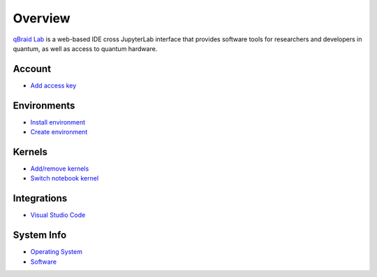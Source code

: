 Overview
=========

.. raw:: html
   
   <h1 style="text-align: center">
      <img src="../_static/logo.png" alt="qbraid logo" style="width:50px;height:50px;">
      <span> qBraid</span>
      <span style="color:#808080"> | Lab</span>
   </h1>
   <p style="text-align:center;font-style:italic;color:#808080">
      A web-based IDE optimized for quantum computing.
   </p>


`qBraid Lab <https://lab.qbraid.com>`_ is a web-based IDE cross JupyterLab interface that provides
software tools for researchers and developers in quantum, as well as access to quantum hardware.

Account
--------

- `Add access key <account.html#add-access-key>`_


Environments
-------------

- `Install environment <environments.html#install-environment>`_
- `Create environment <environments.html#create-environment>`_


Kernels
--------

- `Add/remove kernels <kernels.html#add-remove-kernels>`_
- `Switch notebook kernel <kernels.html#switch-notebook-kernel>`_


Integrations
-------------

- `Visual Studio Code <integrations.html#visual-studio-code>`_


System Info
------------

- `Operating System <system.html#operating-system>`_
- `Software <system.html#gnu-packages>`_


.. seealso::
   
   - `Project Jupyter <https://docs.jupyter.org/en/latest/#jupyter-project-documentation>`_
   - `JupyterLab <https://jupyterlab.readthedocs.io/en/stable/>`_
   - `Jupyter Notebook <https://jupyter-notebook.readthedocs.io/en/latest/notebook.html>`_
